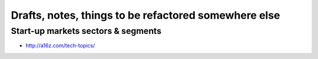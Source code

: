 Drafts, notes, things to be refactored somewhere else
=====================================================

Start-up markets sectors & segments
:::::::::::::::::::::::::::::::::::

* http://a16z.com/tech-topics/

